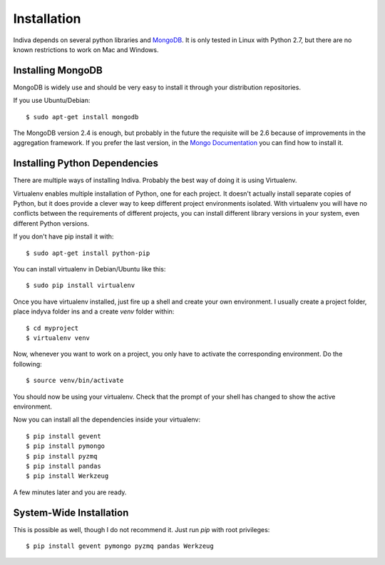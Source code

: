 .. _installation:

Installation
============

Indiva depends on several python libraries and `MongoDB
<http://www.mongodb.org/>`_. It is only tested in Linux with Python
2.7, but there are no known restrictions to work on Mac and Windows.

Installing MongoDB
------------------

MongoDB is widely use and should be very easy to install it through
your distribution repositories.

If you use Ubuntu/Debian::

    $ sudo apt-get install mongodb

The MongoDB version 2.4 is enough, but probably in the future the
requisite will be 2.6 because of improvements in the aggregation
framework. If you prefer the last version, in the `Mongo Documentation
<http://docs.mongodb.org/manual/administration/install-on-linux/>`_
you can find how to install it.

Installing Python Dependencies
------------------------------

There are multiple ways of installing Indiva. Probably the best way of
doing it is using Virtualenv. 

Virtualenv enables multiple installation of Python, one for each
project. It doesn't actually install separate copies of Python, but it
does provide a clever way to keep different project environments
isolated. With virtualenv you will have no conflicts between the
requirements of different projects, you can install different library
versions in your system, even different Python versions.

If you don't have pip install it with::

    $ sudo apt-get install python-pip

You can install virtualenv in Debian/Ubuntu like this::

    $ sudo pip install virtualenv

Once you have virtualenv installed, just fire up a shell and create
your own environment. I usually create a project folder, place indyva
folder ins and a create `venv` folder within::

    $ cd myproject
    $ virtualenv venv

Now, whenever you want to work on a project, you only have to activate the
corresponding environment. Do the following::

    $ source venv/bin/activate

You should now be using your virtualenv. Check that the prompt of your
shell has changed to show the active environment.

Now you can install all the dependencies inside your virtualenv::

    $ pip install gevent
    $ pip install pymongo
    $ pip install pyzmq
    $ pip install pandas
    $ pip install Werkzeug

A few minutes later and you are ready.

System-Wide Installation
------------------------

This is possible as well, though I do not recommend it.  Just run
`pip` with root privileges::

    $ pip install gevent pymongo pyzmq pandas Werkzeug
